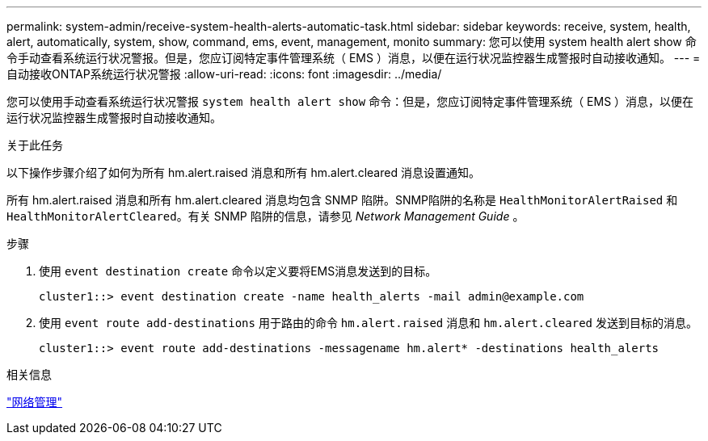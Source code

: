 ---
permalink: system-admin/receive-system-health-alerts-automatic-task.html 
sidebar: sidebar 
keywords: receive, system, health, alert, automatically, system, show, command, ems, event, management, monito 
summary: 您可以使用 system health alert show 命令手动查看系统运行状况警报。但是，您应订阅特定事件管理系统（ EMS ）消息，以便在运行状况监控器生成警报时自动接收通知。 
---
= 自动接收ONTAP系统运行状况警报
:allow-uri-read: 
:icons: font
:imagesdir: ../media/


[role="lead"]
您可以使用手动查看系统运行状况警报 `system health alert show` 命令：但是，您应订阅特定事件管理系统（ EMS ）消息，以便在运行状况监控器生成警报时自动接收通知。

.关于此任务
以下操作步骤介绍了如何为所有 hm.alert.raised 消息和所有 hm.alert.cleared 消息设置通知。

所有 hm.alert.raised 消息和所有 hm.alert.cleared 消息均包含 SNMP 陷阱。SNMP陷阱的名称是 `HealthMonitorAlertRaised` 和 `HealthMonitorAlertCleared`。有关 SNMP 陷阱的信息，请参见 _Network Management Guide_ 。

.步骤
. 使用 `event destination create` 命令以定义要将EMS消息发送到的目标。
+
[listing]
----
cluster1::> event destination create -name health_alerts -mail admin@example.com
----
. 使用 `event route add-destinations` 用于路由的命令 `hm.alert.raised` 消息和 `hm.alert.cleared` 发送到目标的消息。
+
[listing]
----
cluster1::> event route add-destinations -messagename hm.alert* -destinations health_alerts
----


.相关信息
link:../networking/networking_reference.html["网络管理"]
